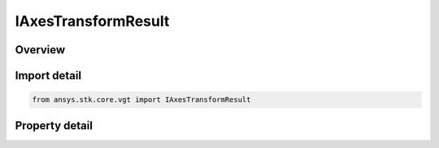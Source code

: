 IAxesTransformResult
====================

.. py:class:: ansys.stk.core.vgt.IAxesTransformResult

   Contains the results returned with IAgCrdnAxes.TransformFrom method.

.. py:currentmodule:: IAxesTransformResult

Overview
--------

.. tab-set::

    .. tab-item:: Properties
        
        .. list-table::
            :header-rows: 0
            :widths: auto

            * - :py:attr:`~ansys.stk.core.vgt.IAxesTransformResult.is_valid`
              - Indicates whether the result object is valid.
            * - :py:attr:`~ansys.stk.core.vgt.IAxesTransformResult.vector`
              - The output vector in the current axes.


Import detail
-------------

.. code-block:: python

    from ansys.stk.core.vgt import IAxesTransformResult


Property detail
---------------

.. py:property:: is_valid
    :canonical: ansys.stk.core.vgt.IAxesTransformResult.is_valid
    :type: bool

    Indicates whether the result object is valid.

.. py:property:: vector
    :canonical: ansys.stk.core.vgt.IAxesTransformResult.vector
    :type: ICartesian3Vector

    The output vector in the current axes.


